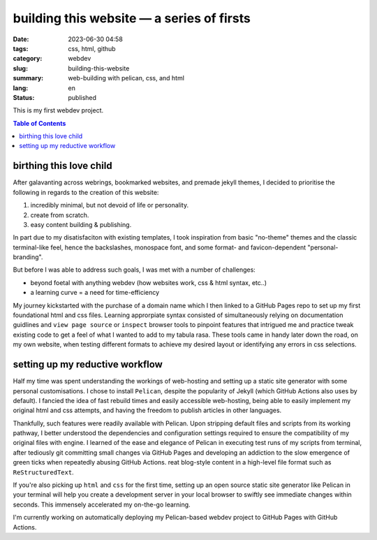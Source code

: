 ##########################################
building this website — a series of firsts
##########################################

:date: 2023-06-30 04:58
:tags: css, html, github
:category: webdev
:slug: building-this-website
:summary: web-building with pelican, css, and html
:lang: en
:status: published

.. |gh| replace:: GitHub
.. |cr| unicode:: 0xA9 .. copyright sign


This is my first webdev project. 

.. contents:: Table of Contents
   :depth: 2
   :backlinks: entry
  
    
birthing this love child
========================


After galavanting across webrings, bookmarked websites, and premade jekyll themes, I decided to prioritise the following in regards to the creation of this website:

1. incredibly minimal, but not devoid of life or personality.
2. create from scratch.
3. easy content building & publishing.

In part due to my disatisfaciton with existing templates, I took inspiration from basic "no-theme" themes and the classic terminal-like feel, hence the backslashes, monospace font, and some format- and favicon-dependent "personal-branding". 

But before I was able to address such goals, I was met with a number of challenges:

* beyond foetal with anything webdev (how websites work, css & html syntax, etc..)
* a learning curve = a need for time-efficiency

My journey kickstarted with the purchase of a domain name which I then linked to a |gh| Pages repo to set up my first foundational html and css files. Learning approrpiate syntax consisted of simultaneously relying on documentation guidlines and ``view page source`` or ``inspect`` browser tools to pinpoint features that intrigued me and practice tweak existing code to get a feel of what I wanted to add to my tabula rasa. These tools came in handy later down the road, on my own website, when testing different formats to achieve my desired layout or identifying any errors in css selections. 


setting up my reductive workflow
================================


Half my time was spent understanding the workings of web-hosting and setting up a static site generator with some personal customisations. I chose to install ``Pelican``, despite the popularity of Jekyll (which |gh| Actions also uses by default). I fancied the idea of fast rebuild times and easily accessible web-hosting, being able to easily implement my original html and css attempts, and having the freedom to publish articles in other languages. 

Thankfully, such features were readily available with Pelican. Upon stripping default files and scripts from its working pathway, I better understood the dependencies and configuration settings required to ensure the compatibility of my original files with engine. I learned of the ease and elegance of Pelican in executing test runs of my scripts from terminal, after tediously git committing small changes via |gh| Pages and developing an addiction to the slow emergence of green ticks when repeatedly abusing |gh| Actions. reat blog-style content in a high-level file format such as ``ReStructuredText``. 



If you're also picking up ``html`` and ``css`` for the first time, setting up an open source static site generator like Pelican in your terminal will help you create a development server in your local browser to swiftly see immediate changes within seconds. This immensely accelerated my on-the-go learning.



I'm currently working on automatically deploying my Pelican-based webdev project to |gh| Pages with |gh| Actions.







